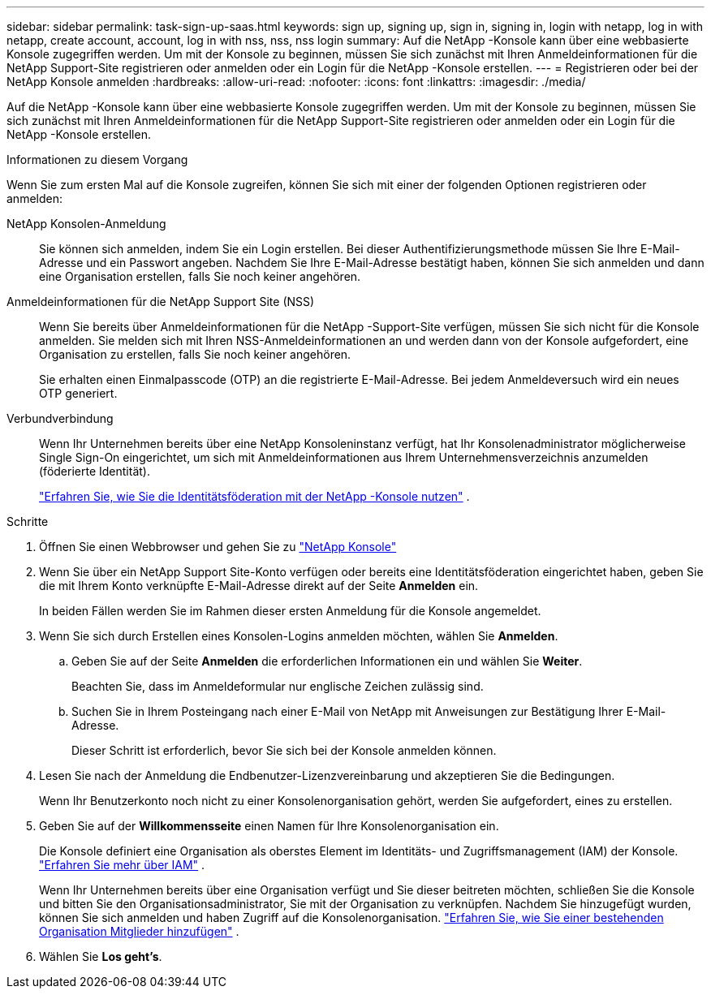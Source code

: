 ---
sidebar: sidebar 
permalink: task-sign-up-saas.html 
keywords: sign up, signing up, sign in, signing in, login with netapp, log in with netapp, create account, account, log in with nss, nss, nss login 
summary: Auf die NetApp -Konsole kann über eine webbasierte Konsole zugegriffen werden.  Um mit der Konsole zu beginnen, müssen Sie sich zunächst mit Ihren Anmeldeinformationen für die NetApp Support-Site registrieren oder anmelden oder ein Login für die NetApp -Konsole erstellen. 
---
= Registrieren oder bei der NetApp Konsole anmelden
:hardbreaks:
:allow-uri-read: 
:nofooter: 
:icons: font
:linkattrs: 
:imagesdir: ./media/


[role="lead"]
Auf die NetApp -Konsole kann über eine webbasierte Konsole zugegriffen werden.  Um mit der Konsole zu beginnen, müssen Sie sich zunächst mit Ihren Anmeldeinformationen für die NetApp Support-Site registrieren oder anmelden oder ein Login für die NetApp -Konsole erstellen.

.Informationen zu diesem Vorgang
Wenn Sie zum ersten Mal auf die Konsole zugreifen, können Sie sich mit einer der folgenden Optionen registrieren oder anmelden:

NetApp Konsolen-Anmeldung:: Sie können sich anmelden, indem Sie ein Login erstellen.  Bei dieser Authentifizierungsmethode müssen Sie Ihre E-Mail-Adresse und ein Passwort angeben.  Nachdem Sie Ihre E-Mail-Adresse bestätigt haben, können Sie sich anmelden und dann eine Organisation erstellen, falls Sie noch keiner angehören.
Anmeldeinformationen für die NetApp Support Site (NSS):: Wenn Sie bereits über Anmeldeinformationen für die NetApp -Support-Site verfügen, müssen Sie sich nicht für die Konsole anmelden.  Sie melden sich mit Ihren NSS-Anmeldeinformationen an und werden dann von der Konsole aufgefordert, eine Organisation zu erstellen, falls Sie noch keiner angehören.
+
--
Sie erhalten einen Einmalpasscode (OTP) an die registrierte E-Mail-Adresse.  Bei jedem Anmeldeversuch wird ein neues OTP generiert.

--
Verbundverbindung:: Wenn Ihr Unternehmen bereits über eine NetApp Konsoleninstanz verfügt, hat Ihr Konsolenadministrator möglicherweise Single Sign-On eingerichtet, um sich mit Anmeldeinformationen aus Ihrem Unternehmensverzeichnis anzumelden (föderierte Identität).
+
--
link:concept-federation.html["Erfahren Sie, wie Sie die Identitätsföderation mit der NetApp -Konsole nutzen"] .

--


.Schritte
. Öffnen Sie einen Webbrowser und gehen Sie zu https://console.netapp.com["NetApp Konsole"^]
. Wenn Sie über ein NetApp Support Site-Konto verfügen oder bereits eine Identitätsföderation eingerichtet haben, geben Sie die mit Ihrem Konto verknüpfte E-Mail-Adresse direkt auf der Seite *Anmelden* ein.
+
In beiden Fällen werden Sie im Rahmen dieser ersten Anmeldung für die Konsole angemeldet.

. Wenn Sie sich durch Erstellen eines Konsolen-Logins anmelden möchten, wählen Sie *Anmelden*.
+
.. Geben Sie auf der Seite *Anmelden* die erforderlichen Informationen ein und wählen Sie *Weiter*.
+
Beachten Sie, dass im Anmeldeformular nur englische Zeichen zulässig sind.

.. Suchen Sie in Ihrem Posteingang nach einer E-Mail von NetApp mit Anweisungen zur Bestätigung Ihrer E-Mail-Adresse.
+
Dieser Schritt ist erforderlich, bevor Sie sich bei der Konsole anmelden können.



. Lesen Sie nach der Anmeldung die Endbenutzer-Lizenzvereinbarung und akzeptieren Sie die Bedingungen.
+
Wenn Ihr Benutzerkonto noch nicht zu einer Konsolenorganisation gehört, werden Sie aufgefordert, eines zu erstellen.

. Geben Sie auf der *Willkommensseite* einen Namen für Ihre Konsolenorganisation ein.
+
Die Konsole definiert eine Organisation als oberstes Element im Identitäts- und Zugriffsmanagement (IAM) der Konsole. link:concept-identity-and-access-management.html["Erfahren Sie mehr über IAM"] .

+
Wenn Ihr Unternehmen bereits über eine Organisation verfügt und Sie dieser beitreten möchten, schließen Sie die Konsole und bitten Sie den Organisationsadministrator, Sie mit der Organisation zu verknüpfen.  Nachdem Sie hinzugefügt wurden, können Sie sich anmelden und haben Zugriff auf die Konsolenorganisation. link:task-iam-manage-members-permissions#add-members["Erfahren Sie, wie Sie einer bestehenden Organisation Mitglieder hinzufügen"] .

. Wählen Sie *Los geht's*.

